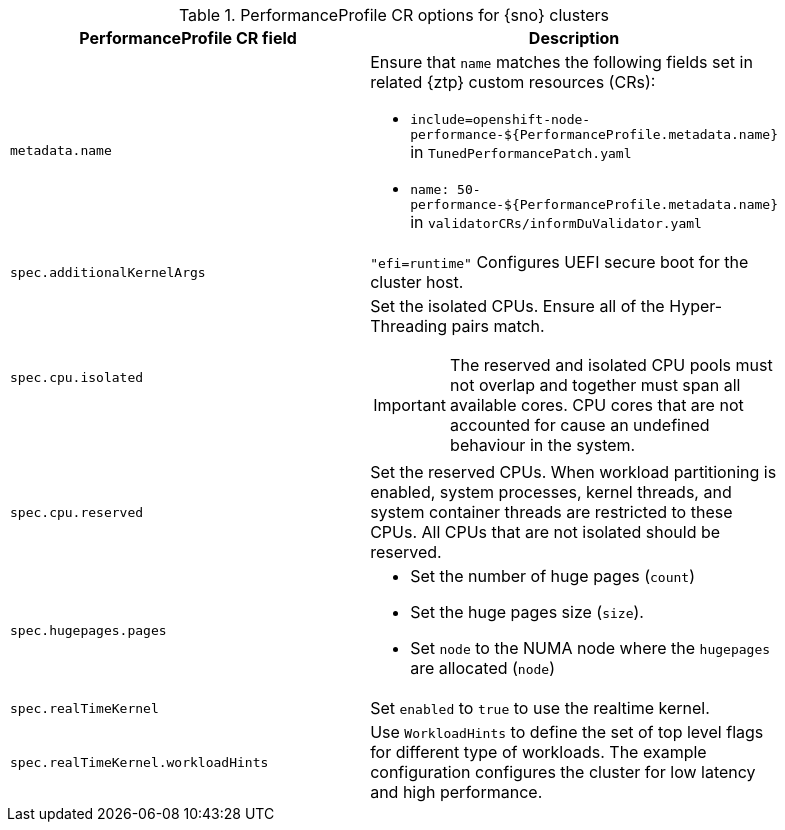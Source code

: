 :_content-type: SNIPPET
.PerformanceProfile CR options for {sno} clusters
[cols=2*, width="90%", options="header"]
|====
|PerformanceProfile CR field
|Description

|`metadata.name`
a|Ensure that `name` matches the following fields set in related {ztp} custom resources (CRs):

* `include=openshift-node-performance-${PerformanceProfile.metadata.name}` in `TunedPerformancePatch.yaml`
* `name: 50-performance-${PerformanceProfile.metadata.name}` in `validatorCRs/informDuValidator.yaml`

|`spec.additionalKernelArgs`
|`"efi=runtime"` Configures UEFI secure boot for the cluster host.

|`spec.cpu.isolated`
a|Set the isolated CPUs. Ensure all of the Hyper-Threading pairs match.

[IMPORTANT]
====
The reserved and isolated CPU pools must not overlap and together must span all available cores. CPU cores that are not accounted for cause an undefined behaviour in the system.
====

|`spec.cpu.reserved`
|Set the reserved CPUs. When workload partitioning is enabled, system processes, kernel threads, and system container threads are restricted to these CPUs. All CPUs that are not isolated should be reserved.

|`spec.hugepages.pages`
a|* Set the number of huge pages (`count`)
* Set the huge pages size (`size`).
* Set `node` to the NUMA node where the `hugepages` are allocated (`node`)

|`spec.realTimeKernel`
|Set `enabled` to `true` to use the realtime kernel.

|`spec.realTimeKernel.workloadHints`
|Use `WorkloadHints` to define the set of top level flags for different type of workloads.
The example configuration configures the cluster for low latency and high performance.
|====
